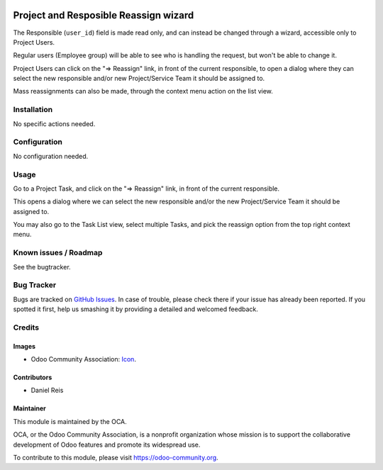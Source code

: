 .. image:: https://img.shields.io/badge/licence-AGPL--3-blue.svg
   :target: http://www.gnu.org/licenses/agpl-3.0-standalone.html
   :alt: License: AGPL-3

======================================
Project and Resposible Reassign wizard
======================================

The Responsible (``user_id``) field is made read only, and can instead be
changed through a wizard, accessible only to Project Users.

Regular users (Employee group) will be able to see who is handling the request,
but won't be able to change it.

Project Users can click on the "=> Reassign" link, in front of the current
responsible, to open a dialog where they can select the new responsible and/or
new Project/Service Team it should be assigned to.

Mass reassignments can also be made, through the context menu action on the
list view.


Installation
============

No specific actions needed.


Configuration
=============

No configuration needed.


Usage
=====

Go to a Project Task, and click on the "=> Reassign" link, in front of the current
responsible.

This opens a dialog where we can select the new responsible and/or the 
new Project/Service Team it should be assigned to.

You may also go to the Task List view, select multiple Tasks, and pick the reassign
option from the top right context menu.

.. image:: https://odoo-community.org/website/image/ir.attachment/5784_f2813bd/datas
   :alt: Try me on Runbot
   :target: https://runbot.odoo-community.org/runbot/140/8.0

.. repo_id is available in https://github.com/OCA/maintainer-tools/blob/master/tools/repos_with_ids.txt
.. branch is "8.0" for example

Known issues / Roadmap
======================

See the bugtracker.


Bug Tracker
===========

Bugs are tracked on `GitHub Issues
<https://github.com/OCA/project/issues>`_. In case of trouble, please
check there if your issue has already been reported. If you spotted it first,
help us smashing it by providing a detailed and welcomed feedback.


Credits
=======

Images
------

* Odoo Community Association: `Icon <https://github.com/OCA/maintainer-tools/blob/master/template/module/static/description/icon.svg>`_.

Contributors
------------

* Daniel Reis


Maintainer
----------

.. image:: https://odoo-community.org/logo.png
   :alt: Odoo Community Association
   :target: https://odoo-community.org

This module is maintained by the OCA.

OCA, or the Odoo Community Association, is a nonprofit organization whose
mission is to support the collaborative development of Odoo features and
promote its widespread use.

To contribute to this module, please visit https://odoo-community.org.

